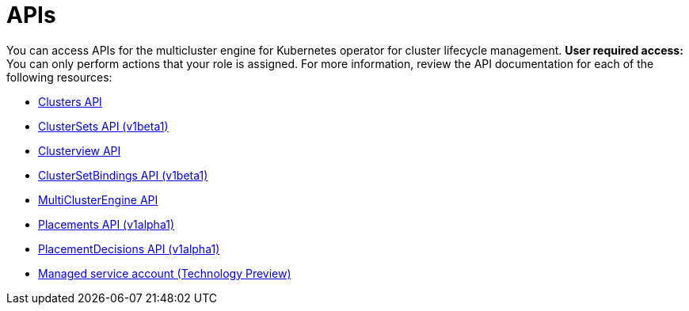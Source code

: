 [#apis]
= APIs

You can access APIs for the multicluster engine for Kubernetes operator for cluster lifecycle management. *User required access:* You can only perform actions that your role is assigned. For more information, review the API documentation for each of the following resources:

* xref:../apis/cluster.json.adoc#clusters-api[Clusters API]
* xref:../apis/clusterset.json.adoc#clustersets-api[ClusterSets API (v1beta1)]
* xref:../apis/clusterview.json.adoc#clusterview-api[Clusterview API]
* xref:../apis/clustersetbinding.json.adoc#clustersetbindings-api[ClusterSetBindings API (v1beta1)]
* xref:../apis/multicluster_engine.json.adoc#multiclusterengine-api[MultiClusterEngine API]
* xref:../apis/placement.json.adoc#placements-api[Placements API (v1alpha1)]
* xref:../apis/placementdecision.json.adoc#placementdecisions-api[PlacementDecisions API (v1alpha1)]
* xref:../apis/multicluster_engine/managed_serviceaccount.json.adoc[Managed service account (Technology Preview)]
